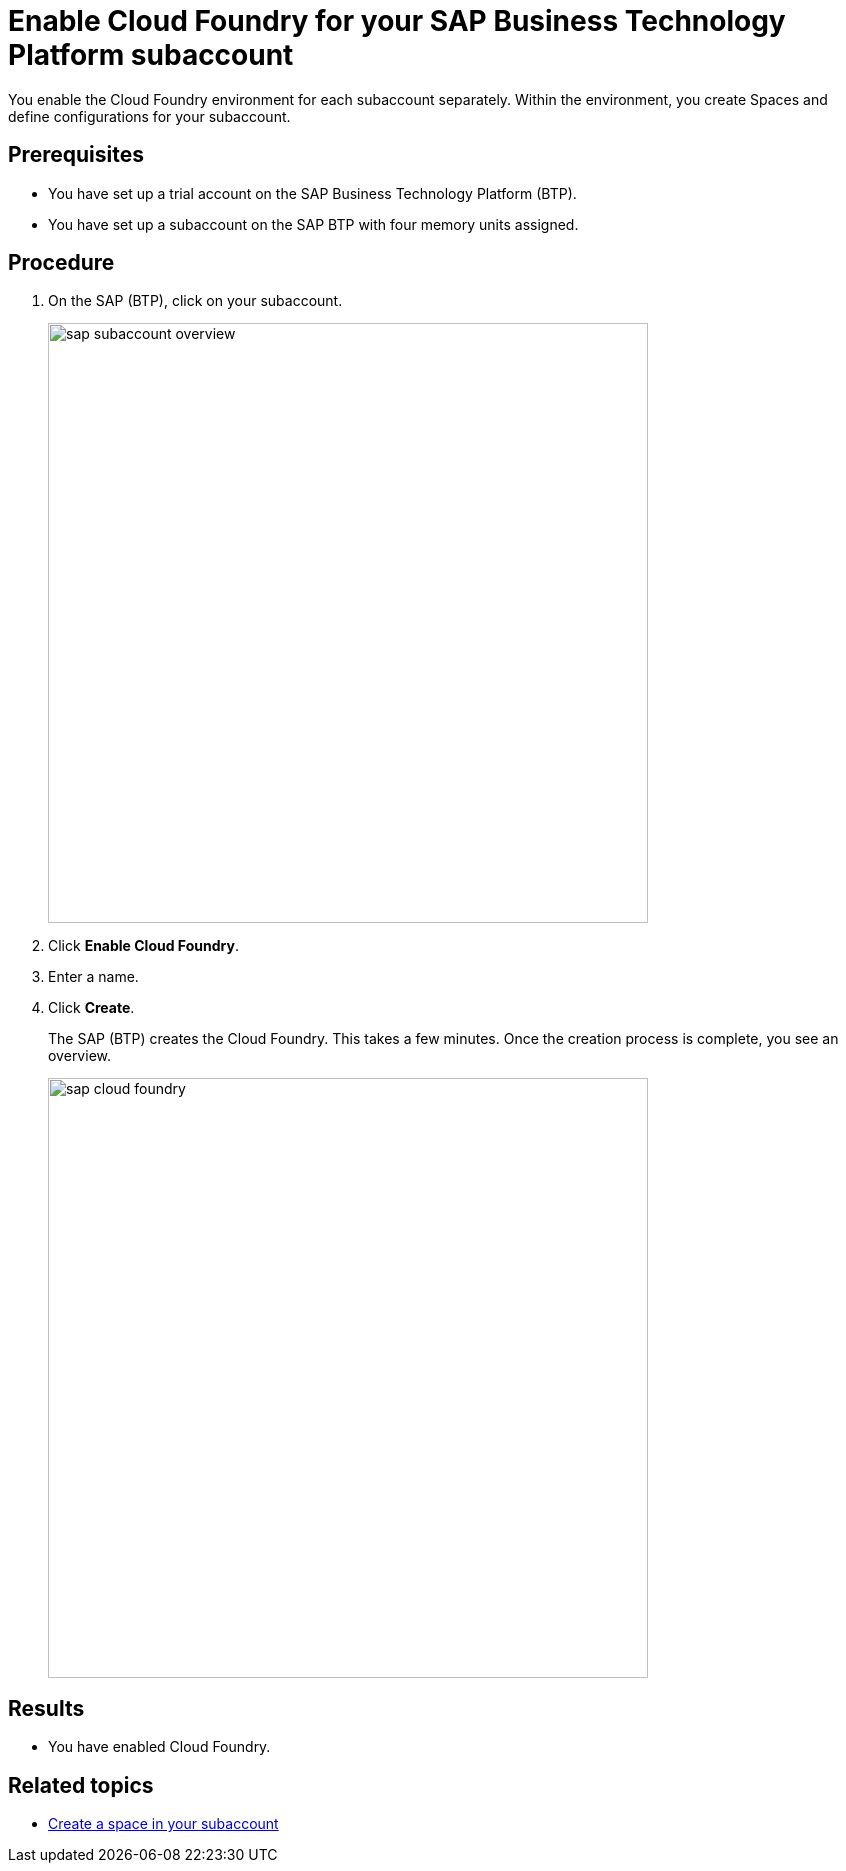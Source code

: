 = Enable Cloud Foundry for your SAP Business Technology Platform subaccount

You enable the Cloud Foundry environment for each subaccount separately. Within the environment, you create Spaces and define configurations for your subaccount.

== Prerequisites
* You have set up a trial account on the SAP Business Technology Platform (BTP).
* You have set up a subaccount on the SAP BTP with four memory units assigned.

== Procedure
. On the SAP (BTP), click on your subaccount.
+
image::sap-subaccount-overview.png[width=600]
. Click *Enable Cloud Foundry*.
. Enter a name.
. Click *Create*.
+
The SAP (BTP) creates the Cloud Foundry. This takes a few minutes. Once the creation process is complete, you see an overview.
+
image::sap-cloud-foundry.png[width=600]

== Results
* You have enabled Cloud Foundry.

== Related topics
* xref:sap-space.adoc[Create a space in your subaccount]